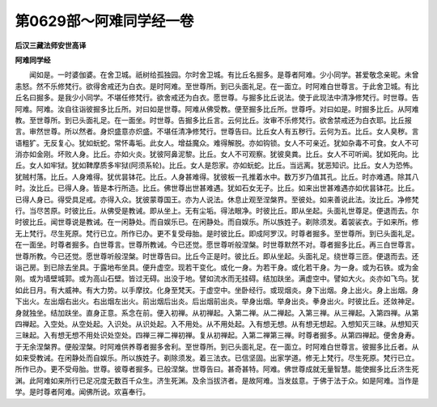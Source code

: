 第0629部～阿难同学经一卷
============================

**后汉三藏法师安世高译**

**阿难同学经**


　　闻如是。一时婆伽婆。在舍卫城。祇树给孤独园。尔时舍卫城。有比丘名掘多。是尊者阿难。少小同学。甚爱敬念亲昵。未曾恚怒。然不乐修梵行。欲得舍戒还为白衣。是时阿难。至世尊所。到已头面礼足。在一面立。时阿难白世尊言。于此舍卫城。有比丘名曰掘多。是我少小同学。不堪任修梵行。欲舍戒还为白衣。愿世尊。与掘多比丘说法。使于此现法中清净修梵行。时世尊。告阿难。阿难。汝自往诣彼掘多比丘所。对曰如是世尊。阿难从佛受教。便至掘多比丘所。世尊呼。对曰如是。时掘多比丘。从阿难教。至世尊所。到已头面礼足。在一面坐。时世尊。告掘多比丘言。云何比丘。汝审不乐修梵行。欲舍禁戒还为白衣耶。比丘报言。审然世尊。所以然者。身炽盛意亦炽盛。不堪任清净修梵行。世尊告曰。比丘女人有五秽行。云何为五。比丘。女人臭秽。言语粗犷。无反复心。犹如蚖蛇。常怀毒垢。此女人。增益魔众。难得解脱。亦如钩锁。女人不可亲近。犹如杂毒不可食。女人不可消亦如金刚。坏败人身。比丘。亦如火炎。犹彼阿鼻泥黎。比丘。女人不可观察。犹彼臭粪。比丘。女人不可听闻。犹如死向。比丘。女人如牢狱。犹如鞞摩质多牢狱(阿须系轮)。比丘。女人是怨家。亦如蚖蛇。比丘。当远离。犹恶知识。比丘。女人为恐怖。犹贼村落。比丘。人身难得。犹优昙钵花。比丘。人身甚难得。犹彼板一孔推着水中。数万岁乃值其孔。比丘。时亦难遇。除其八时。汝比丘。已得人身。皆是本行所造。比丘。佛世尊出世甚难遇。犹如石女无子。比丘。如来出世甚难遇亦如优昙钵花。比丘。已得人身已。得受具足戒。亦得入众。犹彼蒙尊国王。亦为人说法。休息止观至涅槃界。至彼处。如来善说此法。汝比丘。净修梵行。当尽苦原。时彼比丘。从佛受是教诫。即从坐上。无有尘垢。得法眼净。时彼比丘。即从坐起。头面礼世尊足。便退而去。尔时彼比丘。闻世尊说是教诫。在一闲静处。而自娱乐已。在闲静处。而自娱乐。所以族姓子。剃除须发。着袈裟衣。于如来所。修无上梵行。尽生死原。梵行已立。所作已办。更不复受母胎。是时彼比丘。即成阿罗汉。时尊者掘多。至世尊所。到已头面礼足。在一面坐。时尊者掘多。白世尊言。世尊所教诫。今已还觉。愿世尊听般涅槃。时世尊默然不对。尊者掘多比丘。再三白世尊言。世尊所教。今已还觉。愿世尊听般涅槃。时世尊告曰。比丘今正是时。彼比丘。即从坐起。头面礼足。绕世尊三匝。便退而去。还诣己房。到已除去坐具。于露地布坐具。便升虚空。现若干变化。或化一身。为若干身。或化若干身。为一身。或为石铁。或为金刚。或为墙壁城郭。或为高山石壁。皆过无碍。出没于地。譬如流水而无挂碍。结加趺坐。满虚空中。譬如大火。炎亦如飞鸟。犹如此日月。有大威神。有大力势。以手摩抆。化身至梵天。于虚空中。坐卧经行。或现烟炎。身下出烟。身上出火。身上出烟。身下出火。左出烟右出火。右出烟左出火。前出烟后出炎。后出烟前出炎。举身出烟。举身出炎。拳身出火。时彼比丘。还敛神足。身就独坐。结加趺坐。直身正意。系念在前。便入初禅。从初禅起。入第二禅。从二禅起。入第三禅。从三禅起。入第四禅。从第四禅起。入空处。从空处起。入识处。从识处起。入不用处。从不用处起。入有想无想。从有想无想起。入想知灭三昧。从想知灭三昧起。入有想无想不用处识处空处。四禅三禅二禅初禅。复从初禅起。入第二禅第三禅。时尊者掘多。从第四禅起。便舍身寿。于无余涅槃界。便般涅槃。时阿难供养尊者掘多舍利。至世尊所。到已头面礼足。在一面立。时阿难白世尊言。彼掘多比丘者。从如来受教诫。在闲静处而自娱乐。所以族姓子。剃除须发。着三法衣。已信坚固。出家学道。修无上梵行。尽生死原。梵行已立。所作已办。更不受母胎。世尊。彼尊者掘多。已般涅槃。世尊告曰。甚奇甚特。阿难。佛世尊成就无量智慧。能使掘多比丘济生死渊。此阿难如来所行已足况度无数百千众生。济生死渊。及余当拔济者。是故阿难。当发兹意。于佛于法于众。如是阿难。当作是学。是时尊者阿难。闻佛所说。欢喜奉行。

